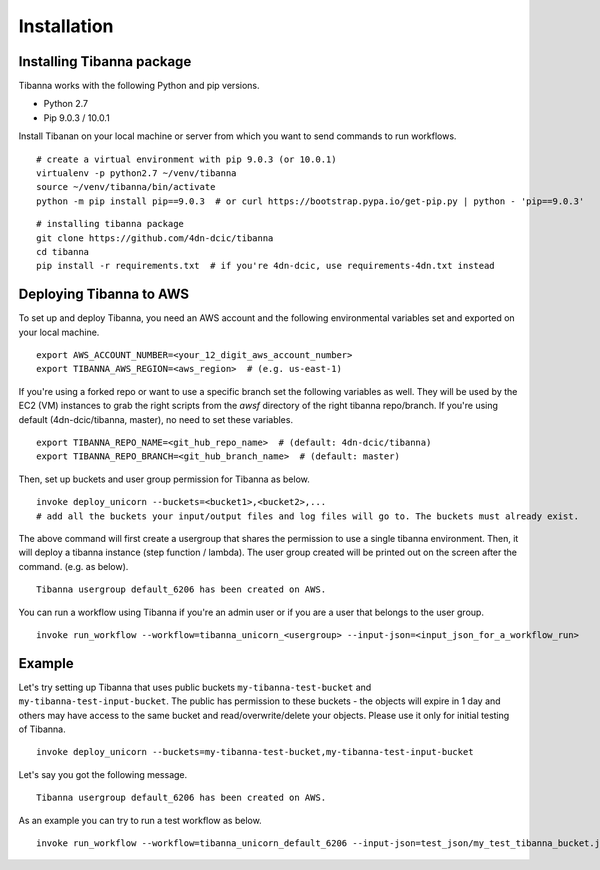 ============
Installation
============


Installing Tibanna package
--------------------------

Tibanna works with the following Python and pip versions.

- Python 2.7
- Pip 9.0.3 / 10.0.1


Install Tibanan on your local machine or server from which you want to send commands to run workflows.

::

    # create a virtual environment with pip 9.0.3 (or 10.0.1)
    virtualenv -p python2.7 ~/venv/tibanna
    source ~/venv/tibanna/bin/activate
    python -m pip install pip==9.0.3  # or curl https://bootstrap.pypa.io/get-pip.py | python - 'pip==9.0.3'
  
  
::

    # installing tibanna package
    git clone https://github.com/4dn-dcic/tibanna
    cd tibanna
    pip install -r requirements.txt  # if you're 4dn-dcic, use requirements-4dn.txt instead



Deploying Tibanna to AWS
------------------------

To set up and deploy Tibanna, you need an AWS account and the following environmental variables set and exported on your local machine.

::

    export AWS_ACCOUNT_NUMBER=<your_12_digit_aws_account_number>
    export TIBANNA_AWS_REGION=<aws_region>  # (e.g. us-east-1)


If you're using a forked repo or want to use a specific branch set the following variables as well. They will be used by the EC2 (VM) instances to grab the right scripts from the `awsf` directory of the right tibanna repo/branch. If you're using default (4dn-dcic/tibanna, master), no need to set these variables.

::

    export TIBANNA_REPO_NAME=<git_hub_repo_name>  # (default: 4dn-dcic/tibanna)
    export TIBANNA_REPO_BRANCH=<git_hub_branch_name>  # (default: master)


Then, set up buckets and user group permission for Tibanna as below.

::

    invoke deploy_unicorn --buckets=<bucket1>,<bucket2>,...
    # add all the buckets your input/output files and log files will go to. The buckets must already exist.


The above command will first create a usergroup that shares the permission to use a single tibanna environment. Then, it will deploy a tibanna instance (step function / lambda). The user group created will be printed out on the screen after the command. (e.g. as below).

::

    Tibanna usergroup default_6206 has been created on AWS.



You can run a workflow using Tibanna if you're an admin user or if you are a user that belongs to the user group.

::

    invoke run_workflow --workflow=tibanna_unicorn_<usergroup> --input-json=<input_json_for_a_workflow_run>


Example
-------

Let's try setting up Tibanna that uses public buckets ``my-tibanna-test-bucket`` and ``my-tibanna-test-input-bucket``. The public has permission to these buckets - the objects will expire in 1 day and others may have access to the same bucket and read/overwrite/delete your objects. Please use it only for initial testing of Tibanna.

::

    invoke deploy_unicorn --buckets=my-tibanna-test-bucket,my-tibanna-test-input-bucket

Let's say you got the following message.

::

    Tibanna usergroup default_6206 has been created on AWS.


As an example you can try to run a test workflow as below.

::

    invoke run_workflow --workflow=tibanna_unicorn_default_6206 --input-json=test_json/my_test_tibanna_bucket.json

